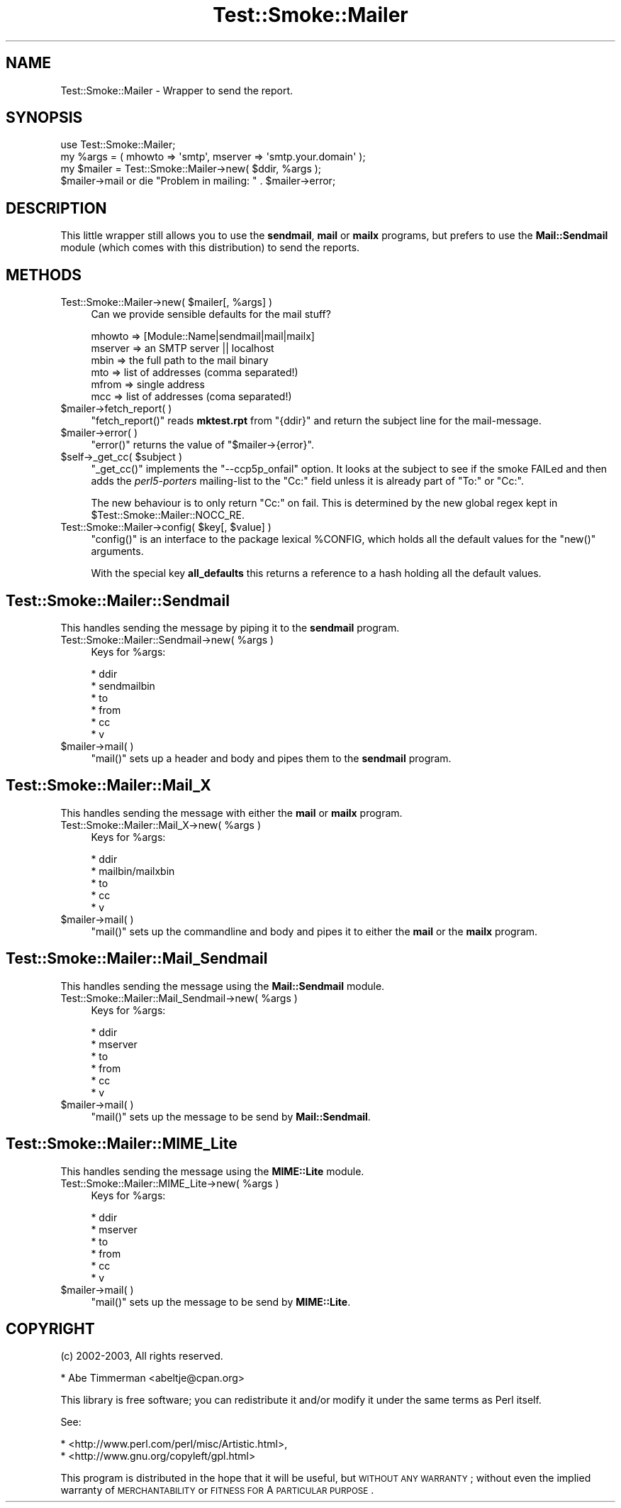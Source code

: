 .\" Automatically generated by Pod::Man 2.25 (Pod::Simple 3.16)
.\"
.\" Standard preamble:
.\" ========================================================================
.de Sp \" Vertical space (when we can't use .PP)
.if t .sp .5v
.if n .sp
..
.de Vb \" Begin verbatim text
.ft CW
.nf
.ne \\$1
..
.de Ve \" End verbatim text
.ft R
.fi
..
.\" Set up some character translations and predefined strings.  \*(-- will
.\" give an unbreakable dash, \*(PI will give pi, \*(L" will give a left
.\" double quote, and \*(R" will give a right double quote.  \*(C+ will
.\" give a nicer C++.  Capital omega is used to do unbreakable dashes and
.\" therefore won't be available.  \*(C` and \*(C' expand to `' in nroff,
.\" nothing in troff, for use with C<>.
.tr \(*W-
.ds C+ C\v'-.1v'\h'-1p'\s-2+\h'-1p'+\s0\v'.1v'\h'-1p'
.ie n \{\
.    ds -- \(*W-
.    ds PI pi
.    if (\n(.H=4u)&(1m=24u) .ds -- \(*W\h'-12u'\(*W\h'-12u'-\" diablo 10 pitch
.    if (\n(.H=4u)&(1m=20u) .ds -- \(*W\h'-12u'\(*W\h'-8u'-\"  diablo 12 pitch
.    ds L" ""
.    ds R" ""
.    ds C` ""
.    ds C' ""
'br\}
.el\{\
.    ds -- \|\(em\|
.    ds PI \(*p
.    ds L" ``
.    ds R" ''
'br\}
.\"
.\" Escape single quotes in literal strings from groff's Unicode transform.
.ie \n(.g .ds Aq \(aq
.el       .ds Aq '
.\"
.\" If the F register is turned on, we'll generate index entries on stderr for
.\" titles (.TH), headers (.SH), subsections (.SS), items (.Ip), and index
.\" entries marked with X<> in POD.  Of course, you'll have to process the
.\" output yourself in some meaningful fashion.
.ie \nF \{\
.    de IX
.    tm Index:\\$1\t\\n%\t"\\$2"
..
.    nr % 0
.    rr F
.\}
.el \{\
.    de IX
..
.\}
.\"
.\" Accent mark definitions (@(#)ms.acc 1.5 88/02/08 SMI; from UCB 4.2).
.\" Fear.  Run.  Save yourself.  No user-serviceable parts.
.    \" fudge factors for nroff and troff
.if n \{\
.    ds #H 0
.    ds #V .8m
.    ds #F .3m
.    ds #[ \f1
.    ds #] \fP
.\}
.if t \{\
.    ds #H ((1u-(\\\\n(.fu%2u))*.13m)
.    ds #V .6m
.    ds #F 0
.    ds #[ \&
.    ds #] \&
.\}
.    \" simple accents for nroff and troff
.if n \{\
.    ds ' \&
.    ds ` \&
.    ds ^ \&
.    ds , \&
.    ds ~ ~
.    ds /
.\}
.if t \{\
.    ds ' \\k:\h'-(\\n(.wu*8/10-\*(#H)'\'\h"|\\n:u"
.    ds ` \\k:\h'-(\\n(.wu*8/10-\*(#H)'\`\h'|\\n:u'
.    ds ^ \\k:\h'-(\\n(.wu*10/11-\*(#H)'^\h'|\\n:u'
.    ds , \\k:\h'-(\\n(.wu*8/10)',\h'|\\n:u'
.    ds ~ \\k:\h'-(\\n(.wu-\*(#H-.1m)'~\h'|\\n:u'
.    ds / \\k:\h'-(\\n(.wu*8/10-\*(#H)'\z\(sl\h'|\\n:u'
.\}
.    \" troff and (daisy-wheel) nroff accents
.ds : \\k:\h'-(\\n(.wu*8/10-\*(#H+.1m+\*(#F)'\v'-\*(#V'\z.\h'.2m+\*(#F'.\h'|\\n:u'\v'\*(#V'
.ds 8 \h'\*(#H'\(*b\h'-\*(#H'
.ds o \\k:\h'-(\\n(.wu+\w'\(de'u-\*(#H)/2u'\v'-.3n'\*(#[\z\(de\v'.3n'\h'|\\n:u'\*(#]
.ds d- \h'\*(#H'\(pd\h'-\w'~'u'\v'-.25m'\f2\(hy\fP\v'.25m'\h'-\*(#H'
.ds D- D\\k:\h'-\w'D'u'\v'-.11m'\z\(hy\v'.11m'\h'|\\n:u'
.ds th \*(#[\v'.3m'\s+1I\s-1\v'-.3m'\h'-(\w'I'u*2/3)'\s-1o\s+1\*(#]
.ds Th \*(#[\s+2I\s-2\h'-\w'I'u*3/5'\v'-.3m'o\v'.3m'\*(#]
.ds ae a\h'-(\w'a'u*4/10)'e
.ds Ae A\h'-(\w'A'u*4/10)'E
.    \" corrections for vroff
.if v .ds ~ \\k:\h'-(\\n(.wu*9/10-\*(#H)'\s-2\u~\d\s+2\h'|\\n:u'
.if v .ds ^ \\k:\h'-(\\n(.wu*10/11-\*(#H)'\v'-.4m'^\v'.4m'\h'|\\n:u'
.    \" for low resolution devices (crt and lpr)
.if \n(.H>23 .if \n(.V>19 \
\{\
.    ds : e
.    ds 8 ss
.    ds o a
.    ds d- d\h'-1'\(ga
.    ds D- D\h'-1'\(hy
.    ds th \o'bp'
.    ds Th \o'LP'
.    ds ae ae
.    ds Ae AE
.\}
.rm #[ #] #H #V #F C
.\" ========================================================================
.\"
.IX Title "Test::Smoke::Mailer 3"
.TH Test::Smoke::Mailer 3 "2010-08-27" "perl v5.12.3" "User Contributed Perl Documentation"
.\" For nroff, turn off justification.  Always turn off hyphenation; it makes
.\" way too many mistakes in technical documents.
.if n .ad l
.nh
.SH "NAME"
Test::Smoke::Mailer \- Wrapper to send the report.
.SH "SYNOPSIS"
.IX Header "SYNOPSIS"
.Vb 1
\&    use Test::Smoke::Mailer;
\&
\&    my %args = ( mhowto => \*(Aqsmtp\*(Aq, mserver => \*(Aqsmtp.your.domain\*(Aq );
\&    my $mailer = Test::Smoke::Mailer\->new( $ddir, %args );
\&
\&    $mailer\->mail or die "Problem in mailing: " . $mailer\->error;
.Ve
.SH "DESCRIPTION"
.IX Header "DESCRIPTION"
This little wrapper still allows you to use the \fBsendmail\fR, 
\&\fBmail\fR or \fBmailx\fR programs, but prefers to use the \fBMail::Sendmail\fR
module (which comes with this distribution) to send the reports.
.SH "METHODS"
.IX Header "METHODS"
.ie n .IP "Test::Smoke::Mailer\->new( $mailer[, %args] )" 4
.el .IP "Test::Smoke::Mailer\->new( \f(CW$mailer\fR[, \f(CW%args\fR] )" 4
.IX Item "Test::Smoke::Mailer->new( $mailer[, %args] )"
Can we provide sensible defaults for the mail stuff?
.Sp
.Vb 6
\&    mhowto  => [Module::Name|sendmail|mail|mailx]
\&    mserver => an SMTP server || localhost
\&    mbin    => the full path to the mail binary
\&    mto     => list of addresses (comma separated!)
\&    mfrom   => single address
\&    mcc     => list of addresses (coma separated!)
.Ve
.ie n .IP "$mailer\->fetch_report( )" 4
.el .IP "\f(CW$mailer\fR\->fetch_report( )" 4
.IX Item "$mailer->fetch_report( )"
\&\f(CW\*(C`fetch_report()\*(C'\fR reads \fBmktest.rpt\fR from \f(CW\*(C`{ddir}\*(C'\fR and return the
subject line for the mail-message.
.ie n .IP "$mailer\->error( )" 4
.el .IP "\f(CW$mailer\fR\->error( )" 4
.IX Item "$mailer->error( )"
\&\f(CW\*(C`error()\*(C'\fR returns the value of \f(CW\*(C`$mailer\->{error}\*(C'\fR.
.ie n .IP "$self\->_get_cc( $subject )" 4
.el .IP "\f(CW$self\fR\->_get_cc( \f(CW$subject\fR )" 4
.IX Item "$self->_get_cc( $subject )"
\&\f(CW\*(C`_get_cc()\*(C'\fR implements the \f(CW\*(C`\-\-ccp5p_onfail\*(C'\fR option. It looks at the
subject to see if the smoke FAILed and then adds the \fIperl5\-porters\fR
mailing-list to the \f(CW\*(C`Cc:\*(C'\fR field unless it is already part of \f(CW\*(C`To:\*(C'\fR
or \f(CW\*(C`Cc:\*(C'\fR.
.Sp
The new behaviour is to only return \f(CW\*(C`Cc:\*(C'\fR on fail. This is determined
by the new global regex kept in \f(CW$Test::Smoke::Mailer::NOCC_RE\fR.
.ie n .IP "Test::Smoke::Mailer\->config( $key[, $value] )" 4
.el .IP "Test::Smoke::Mailer\->config( \f(CW$key\fR[, \f(CW$value\fR] )" 4
.IX Item "Test::Smoke::Mailer->config( $key[, $value] )"
\&\f(CW\*(C`config()\*(C'\fR is an interface to the package lexical \f(CW%CONFIG\fR, 
which holds all the default values for the \f(CW\*(C`new()\*(C'\fR arguments.
.Sp
With the special key \fBall_defaults\fR this returns a reference
to a hash holding all the default values.
.SH "Test::Smoke::Mailer::Sendmail"
.IX Header "Test::Smoke::Mailer::Sendmail"
This handles sending the message by piping it to the \fBsendmail\fR program.
.ie n .IP "Test::Smoke::Mailer::Sendmail\->new( %args )" 4
.el .IP "Test::Smoke::Mailer::Sendmail\->new( \f(CW%args\fR )" 4
.IX Item "Test::Smoke::Mailer::Sendmail->new( %args )"
Keys for \f(CW%args\fR:
.Sp
.Vb 6
\&  * ddir
\&  * sendmailbin
\&  * to
\&  * from
\&  * cc
\&  * v
.Ve
.ie n .IP "$mailer\->mail( )" 4
.el .IP "\f(CW$mailer\fR\->mail( )" 4
.IX Item "$mailer->mail( )"
\&\f(CW\*(C`mail()\*(C'\fR sets up a header and body and pipes them to the \fBsendmail\fR
program.
.SH "Test::Smoke::Mailer::Mail_X"
.IX Header "Test::Smoke::Mailer::Mail_X"
This handles sending the message with either the \fBmail\fR or \fBmailx\fR program.
.ie n .IP "Test::Smoke::Mailer::Mail_X\->new( %args )" 4
.el .IP "Test::Smoke::Mailer::Mail_X\->new( \f(CW%args\fR )" 4
.IX Item "Test::Smoke::Mailer::Mail_X->new( %args )"
Keys for \f(CW%args\fR:
.Sp
.Vb 5
\&  * ddir
\&  * mailbin/mailxbin
\&  * to
\&  * cc
\&  * v
.Ve
.ie n .IP "$mailer\->mail( )" 4
.el .IP "\f(CW$mailer\fR\->mail( )" 4
.IX Item "$mailer->mail( )"
\&\f(CW\*(C`mail()\*(C'\fR sets up the commandline and body and pipes it to either the 
\&\fBmail\fR or the \fBmailx\fR program.
.SH "Test::Smoke::Mailer::Mail_Sendmail"
.IX Header "Test::Smoke::Mailer::Mail_Sendmail"
This handles sending the message using the \fBMail::Sendmail\fR module.
.ie n .IP "Test::Smoke::Mailer::Mail_Sendmail\->new( %args )" 4
.el .IP "Test::Smoke::Mailer::Mail_Sendmail\->new( \f(CW%args\fR )" 4
.IX Item "Test::Smoke::Mailer::Mail_Sendmail->new( %args )"
Keys for \f(CW%args\fR:
.Sp
.Vb 6
\&  * ddir
\&  * mserver
\&  * to
\&  * from
\&  * cc
\&  * v
.Ve
.ie n .IP "$mailer\->mail( )" 4
.el .IP "\f(CW$mailer\fR\->mail( )" 4
.IX Item "$mailer->mail( )"
\&\f(CW\*(C`mail()\*(C'\fR sets up the message to be send by \fBMail::Sendmail\fR.
.SH "Test::Smoke::Mailer::MIME_Lite"
.IX Header "Test::Smoke::Mailer::MIME_Lite"
This handles sending the message using the \fBMIME::Lite\fR module.
.ie n .IP "Test::Smoke::Mailer::MIME_Lite\->new( %args )" 4
.el .IP "Test::Smoke::Mailer::MIME_Lite\->new( \f(CW%args\fR )" 4
.IX Item "Test::Smoke::Mailer::MIME_Lite->new( %args )"
Keys for \f(CW%args\fR:
.Sp
.Vb 6
\&  * ddir
\&  * mserver
\&  * to
\&  * from
\&  * cc
\&  * v
.Ve
.ie n .IP "$mailer\->mail( )" 4
.el .IP "\f(CW$mailer\fR\->mail( )" 4
.IX Item "$mailer->mail( )"
\&\f(CW\*(C`mail()\*(C'\fR sets up the message to be send by \fBMIME::Lite\fR.
.SH "COPYRIGHT"
.IX Header "COPYRIGHT"
(c) 2002\-2003, All rights reserved.
.PP
.Vb 1
\&  * Abe Timmerman <abeltje@cpan.org>
.Ve
.PP
This library is free software; you can redistribute it and/or modify
it under the same terms as Perl itself.
.PP
See:
.PP
.Vb 2
\&  * <http://www.perl.com/perl/misc/Artistic.html>,
\&  * <http://www.gnu.org/copyleft/gpl.html>
.Ve
.PP
This program is distributed in the hope that it will be useful,
but \s-1WITHOUT\s0 \s-1ANY\s0 \s-1WARRANTY\s0; without even the implied warranty of
\&\s-1MERCHANTABILITY\s0 or \s-1FITNESS\s0 \s-1FOR\s0 A \s-1PARTICULAR\s0 \s-1PURPOSE\s0.
